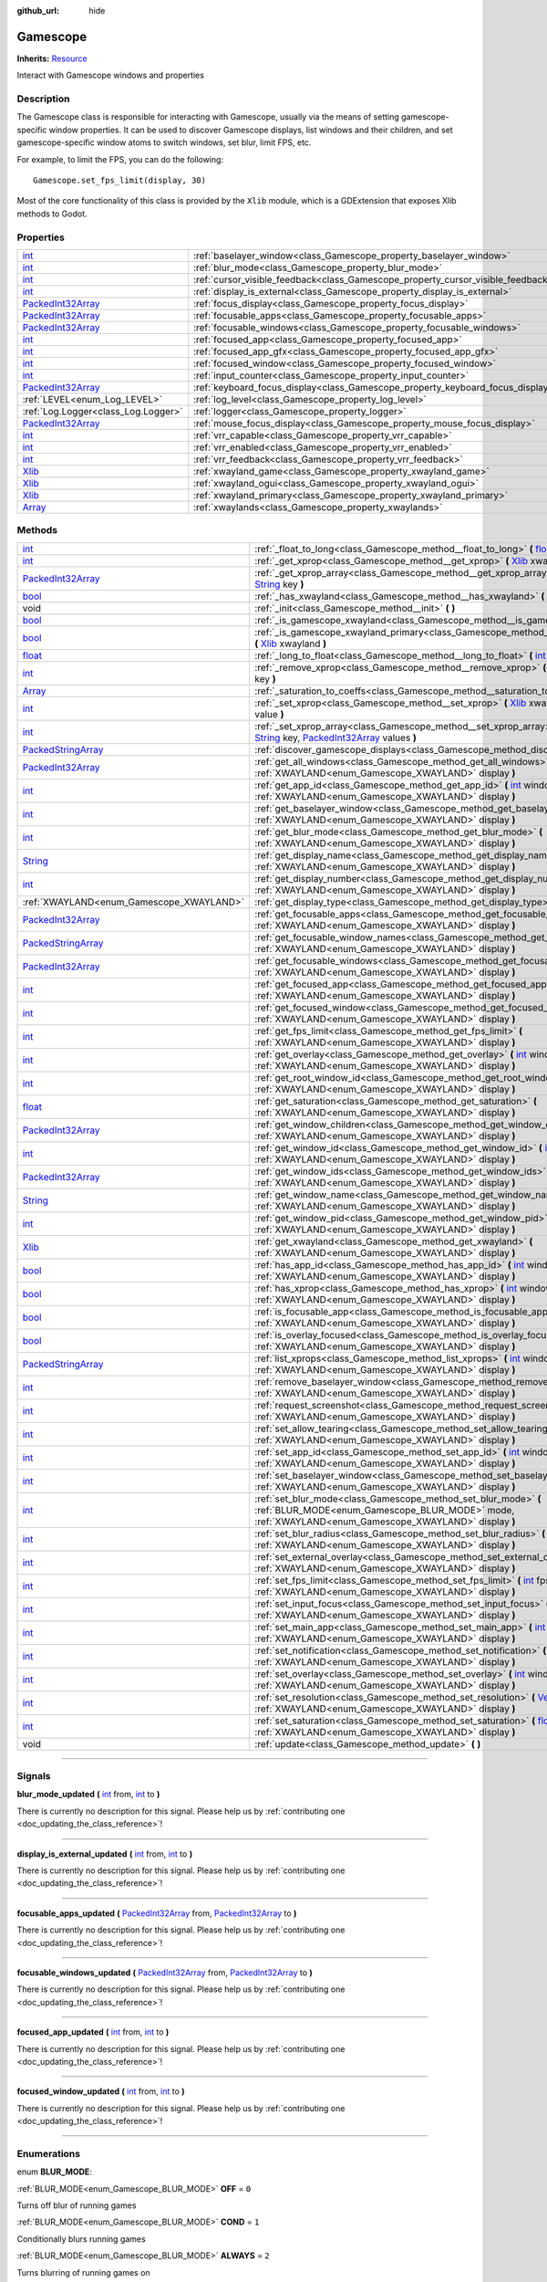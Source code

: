 :github_url: hide

.. DO NOT EDIT THIS FILE!!!
.. Generated automatically from Godot engine sources.
.. Generator: https://github.com/godotengine/godot/tree/master/doc/tools/make_rst.py.
.. XML source: https://github.com/godotengine/godot/tree/master/api/classes/Gamescope.xml.

.. _class_Gamescope:

Gamescope
=========

**Inherits:** `Resource <https://docs.godotengine.org/en/stable/classes/class_resource.html>`_

Interact with Gamescope windows and properties

.. rst-class:: classref-introduction-group

Description
-----------

The Gamescope class is responsible for interacting with Gamescope, usually via the means of setting gamescope-specific window properties. It can be used to discover Gamescope displays, list windows and their children, and set gamescope-specific window atoms to switch windows, set blur, limit FPS, etc. 



For example, to limit the FPS, you can do the following:

::

        Gamescope.set_fps_limit(display, 30)
    





Most of the core functionality of this class is provided by the ``Xlib`` module, which is a GDExtension that exposes Xlib methods to Godot.

.. rst-class:: classref-reftable-group

Properties
----------

.. table::
   :widths: auto

   +--------------------------------------------------------------------------------------------------+----------------------------------------------------------------------------------+-------+
   | `int <https://docs.godotengine.org/en/stable/classes/class_int.html>`_                           | :ref:`baselayer_window<class_Gamescope_property_baselayer_window>`               |       |
   +--------------------------------------------------------------------------------------------------+----------------------------------------------------------------------------------+-------+
   | `int <https://docs.godotengine.org/en/stable/classes/class_int.html>`_                           | :ref:`blur_mode<class_Gamescope_property_blur_mode>`                             |       |
   +--------------------------------------------------------------------------------------------------+----------------------------------------------------------------------------------+-------+
   | `int <https://docs.godotengine.org/en/stable/classes/class_int.html>`_                           | :ref:`cursor_visible_feedback<class_Gamescope_property_cursor_visible_feedback>` |       |
   +--------------------------------------------------------------------------------------------------+----------------------------------------------------------------------------------+-------+
   | `int <https://docs.godotengine.org/en/stable/classes/class_int.html>`_                           | :ref:`display_is_external<class_Gamescope_property_display_is_external>`         |       |
   +--------------------------------------------------------------------------------------------------+----------------------------------------------------------------------------------+-------+
   | `PackedInt32Array <https://docs.godotengine.org/en/stable/classes/class_packedint32array.html>`_ | :ref:`focus_display<class_Gamescope_property_focus_display>`                     |       |
   +--------------------------------------------------------------------------------------------------+----------------------------------------------------------------------------------+-------+
   | `PackedInt32Array <https://docs.godotengine.org/en/stable/classes/class_packedint32array.html>`_ | :ref:`focusable_apps<class_Gamescope_property_focusable_apps>`                   |       |
   +--------------------------------------------------------------------------------------------------+----------------------------------------------------------------------------------+-------+
   | `PackedInt32Array <https://docs.godotengine.org/en/stable/classes/class_packedint32array.html>`_ | :ref:`focusable_windows<class_Gamescope_property_focusable_windows>`             |       |
   +--------------------------------------------------------------------------------------------------+----------------------------------------------------------------------------------+-------+
   | `int <https://docs.godotengine.org/en/stable/classes/class_int.html>`_                           | :ref:`focused_app<class_Gamescope_property_focused_app>`                         |       |
   +--------------------------------------------------------------------------------------------------+----------------------------------------------------------------------------------+-------+
   | `int <https://docs.godotengine.org/en/stable/classes/class_int.html>`_                           | :ref:`focused_app_gfx<class_Gamescope_property_focused_app_gfx>`                 |       |
   +--------------------------------------------------------------------------------------------------+----------------------------------------------------------------------------------+-------+
   | `int <https://docs.godotengine.org/en/stable/classes/class_int.html>`_                           | :ref:`focused_window<class_Gamescope_property_focused_window>`                   |       |
   +--------------------------------------------------------------------------------------------------+----------------------------------------------------------------------------------+-------+
   | `int <https://docs.godotengine.org/en/stable/classes/class_int.html>`_                           | :ref:`input_counter<class_Gamescope_property_input_counter>`                     |       |
   +--------------------------------------------------------------------------------------------------+----------------------------------------------------------------------------------+-------+
   | `PackedInt32Array <https://docs.godotengine.org/en/stable/classes/class_packedint32array.html>`_ | :ref:`keyboard_focus_display<class_Gamescope_property_keyboard_focus_display>`   |       |
   +--------------------------------------------------------------------------------------------------+----------------------------------------------------------------------------------+-------+
   | :ref:`LEVEL<enum_Log_LEVEL>`                                                                     | :ref:`log_level<class_Gamescope_property_log_level>`                             | ``3`` |
   +--------------------------------------------------------------------------------------------------+----------------------------------------------------------------------------------+-------+
   | :ref:`Log.Logger<class_Log.Logger>`                                                              | :ref:`logger<class_Gamescope_property_logger>`                                   |       |
   +--------------------------------------------------------------------------------------------------+----------------------------------------------------------------------------------+-------+
   | `PackedInt32Array <https://docs.godotengine.org/en/stable/classes/class_packedint32array.html>`_ | :ref:`mouse_focus_display<class_Gamescope_property_mouse_focus_display>`         |       |
   +--------------------------------------------------------------------------------------------------+----------------------------------------------------------------------------------+-------+
   | `int <https://docs.godotengine.org/en/stable/classes/class_int.html>`_                           | :ref:`vrr_capable<class_Gamescope_property_vrr_capable>`                         |       |
   +--------------------------------------------------------------------------------------------------+----------------------------------------------------------------------------------+-------+
   | `int <https://docs.godotengine.org/en/stable/classes/class_int.html>`_                           | :ref:`vrr_enabled<class_Gamescope_property_vrr_enabled>`                         |       |
   +--------------------------------------------------------------------------------------------------+----------------------------------------------------------------------------------+-------+
   | `int <https://docs.godotengine.org/en/stable/classes/class_int.html>`_                           | :ref:`vrr_feedback<class_Gamescope_property_vrr_feedback>`                       |       |
   +--------------------------------------------------------------------------------------------------+----------------------------------------------------------------------------------+-------+
   | `Xlib <https://docs.godotengine.org/en/stable/classes/class_xlib.html>`_                         | :ref:`xwayland_game<class_Gamescope_property_xwayland_game>`                     |       |
   +--------------------------------------------------------------------------------------------------+----------------------------------------------------------------------------------+-------+
   | `Xlib <https://docs.godotengine.org/en/stable/classes/class_xlib.html>`_                         | :ref:`xwayland_ogui<class_Gamescope_property_xwayland_ogui>`                     |       |
   +--------------------------------------------------------------------------------------------------+----------------------------------------------------------------------------------+-------+
   | `Xlib <https://docs.godotengine.org/en/stable/classes/class_xlib.html>`_                         | :ref:`xwayland_primary<class_Gamescope_property_xwayland_primary>`               |       |
   +--------------------------------------------------------------------------------------------------+----------------------------------------------------------------------------------+-------+
   | `Array <https://docs.godotengine.org/en/stable/classes/class_array.html>`_                       | :ref:`xwaylands<class_Gamescope_property_xwaylands>`                             |       |
   +--------------------------------------------------------------------------------------------------+----------------------------------------------------------------------------------+-------+

.. rst-class:: classref-reftable-group

Methods
-------

.. table::
   :widths: auto

   +----------------------------------------------------------------------------------------------------+---------------------------------------------------------------------------------------------------------------------------------------------------------------------------------------------------------------------------------------------------------------------------------------------------------------------------------------------------------------------------------------------------------------------------------------------+
   | `int <https://docs.godotengine.org/en/stable/classes/class_int.html>`_                             | :ref:`_float_to_long<class_Gamescope_method__float_to_long>` **(** `float <https://docs.godotengine.org/en/stable/classes/class_float.html>`_ x **)**                                                                                                                                                                                                                                                                                       |
   +----------------------------------------------------------------------------------------------------+---------------------------------------------------------------------------------------------------------------------------------------------------------------------------------------------------------------------------------------------------------------------------------------------------------------------------------------------------------------------------------------------------------------------------------------------+
   | `int <https://docs.godotengine.org/en/stable/classes/class_int.html>`_                             | :ref:`_get_xprop<class_Gamescope_method__get_xprop>` **(** `Xlib <https://docs.godotengine.org/en/stable/classes/class_xlib.html>`_ xwayland, `int <https://docs.godotengine.org/en/stable/classes/class_int.html>`_ window_id, `String <https://docs.godotengine.org/en/stable/classes/class_string.html>`_ key **)**                                                                                                                      |
   +----------------------------------------------------------------------------------------------------+---------------------------------------------------------------------------------------------------------------------------------------------------------------------------------------------------------------------------------------------------------------------------------------------------------------------------------------------------------------------------------------------------------------------------------------------+
   | `PackedInt32Array <https://docs.godotengine.org/en/stable/classes/class_packedint32array.html>`_   | :ref:`_get_xprop_array<class_Gamescope_method__get_xprop_array>` **(** `Xlib <https://docs.godotengine.org/en/stable/classes/class_xlib.html>`_ xwayland, `int <https://docs.godotengine.org/en/stable/classes/class_int.html>`_ window_id, `String <https://docs.godotengine.org/en/stable/classes/class_string.html>`_ key **)**                                                                                                          |
   +----------------------------------------------------------------------------------------------------+---------------------------------------------------------------------------------------------------------------------------------------------------------------------------------------------------------------------------------------------------------------------------------------------------------------------------------------------------------------------------------------------------------------------------------------------+
   | `bool <https://docs.godotengine.org/en/stable/classes/class_bool.html>`_                           | :ref:`_has_xwayland<class_Gamescope_method__has_xwayland>` **(** `String <https://docs.godotengine.org/en/stable/classes/class_string.html>`_ display **)**                                                                                                                                                                                                                                                                                 |
   +----------------------------------------------------------------------------------------------------+---------------------------------------------------------------------------------------------------------------------------------------------------------------------------------------------------------------------------------------------------------------------------------------------------------------------------------------------------------------------------------------------------------------------------------------------+
   | void                                                                                               | :ref:`_init<class_Gamescope_method__init>` **(** **)**                                                                                                                                                                                                                                                                                                                                                                                      |
   +----------------------------------------------------------------------------------------------------+---------------------------------------------------------------------------------------------------------------------------------------------------------------------------------------------------------------------------------------------------------------------------------------------------------------------------------------------------------------------------------------------------------------------------------------------+
   | `bool <https://docs.godotengine.org/en/stable/classes/class_bool.html>`_                           | :ref:`_is_gamescope_xwayland<class_Gamescope_method__is_gamescope_xwayland>` **(** `Xlib <https://docs.godotengine.org/en/stable/classes/class_xlib.html>`_ xwayland **)**                                                                                                                                                                                                                                                                  |
   +----------------------------------------------------------------------------------------------------+---------------------------------------------------------------------------------------------------------------------------------------------------------------------------------------------------------------------------------------------------------------------------------------------------------------------------------------------------------------------------------------------------------------------------------------------+
   | `bool <https://docs.godotengine.org/en/stable/classes/class_bool.html>`_                           | :ref:`_is_gamescope_xwayland_primary<class_Gamescope_method__is_gamescope_xwayland_primary>` **(** `Xlib <https://docs.godotengine.org/en/stable/classes/class_xlib.html>`_ xwayland **)**                                                                                                                                                                                                                                                  |
   +----------------------------------------------------------------------------------------------------+---------------------------------------------------------------------------------------------------------------------------------------------------------------------------------------------------------------------------------------------------------------------------------------------------------------------------------------------------------------------------------------------------------------------------------------------+
   | `float <https://docs.godotengine.org/en/stable/classes/class_float.html>`_                         | :ref:`_long_to_float<class_Gamescope_method__long_to_float>` **(** `int <https://docs.godotengine.org/en/stable/classes/class_int.html>`_ x **)**                                                                                                                                                                                                                                                                                           |
   +----------------------------------------------------------------------------------------------------+---------------------------------------------------------------------------------------------------------------------------------------------------------------------------------------------------------------------------------------------------------------------------------------------------------------------------------------------------------------------------------------------------------------------------------------------+
   | `int <https://docs.godotengine.org/en/stable/classes/class_int.html>`_                             | :ref:`_remove_xprop<class_Gamescope_method__remove_xprop>` **(** `Xlib <https://docs.godotengine.org/en/stable/classes/class_xlib.html>`_ xwayland, `int <https://docs.godotengine.org/en/stable/classes/class_int.html>`_ window_id, `String <https://docs.godotengine.org/en/stable/classes/class_string.html>`_ key **)**                                                                                                                |
   +----------------------------------------------------------------------------------------------------+---------------------------------------------------------------------------------------------------------------------------------------------------------------------------------------------------------------------------------------------------------------------------------------------------------------------------------------------------------------------------------------------------------------------------------------------+
   | `Array <https://docs.godotengine.org/en/stable/classes/class_array.html>`_                         | :ref:`_saturation_to_coeffs<class_Gamescope_method__saturation_to_coeffs>` **(** `float <https://docs.godotengine.org/en/stable/classes/class_float.html>`_ saturation **)**                                                                                                                                                                                                                                                                |
   +----------------------------------------------------------------------------------------------------+---------------------------------------------------------------------------------------------------------------------------------------------------------------------------------------------------------------------------------------------------------------------------------------------------------------------------------------------------------------------------------------------------------------------------------------------+
   | `int <https://docs.godotengine.org/en/stable/classes/class_int.html>`_                             | :ref:`_set_xprop<class_Gamescope_method__set_xprop>` **(** `Xlib <https://docs.godotengine.org/en/stable/classes/class_xlib.html>`_ xwayland, `int <https://docs.godotengine.org/en/stable/classes/class_int.html>`_ window_id, `String <https://docs.godotengine.org/en/stable/classes/class_string.html>`_ key, `int <https://docs.godotengine.org/en/stable/classes/class_int.html>`_ value **)**                                        |
   +----------------------------------------------------------------------------------------------------+---------------------------------------------------------------------------------------------------------------------------------------------------------------------------------------------------------------------------------------------------------------------------------------------------------------------------------------------------------------------------------------------------------------------------------------------+
   | `int <https://docs.godotengine.org/en/stable/classes/class_int.html>`_                             | :ref:`_set_xprop_array<class_Gamescope_method__set_xprop_array>` **(** `Xlib <https://docs.godotengine.org/en/stable/classes/class_xlib.html>`_ xwayland, `int <https://docs.godotengine.org/en/stable/classes/class_int.html>`_ window_id, `String <https://docs.godotengine.org/en/stable/classes/class_string.html>`_ key, `PackedInt32Array <https://docs.godotengine.org/en/stable/classes/class_packedint32array.html>`_ values **)** |
   +----------------------------------------------------------------------------------------------------+---------------------------------------------------------------------------------------------------------------------------------------------------------------------------------------------------------------------------------------------------------------------------------------------------------------------------------------------------------------------------------------------------------------------------------------------+
   | `PackedStringArray <https://docs.godotengine.org/en/stable/classes/class_packedstringarray.html>`_ | :ref:`discover_gamescope_displays<class_Gamescope_method_discover_gamescope_displays>` **(** **)**                                                                                                                                                                                                                                                                                                                                          |
   +----------------------------------------------------------------------------------------------------+---------------------------------------------------------------------------------------------------------------------------------------------------------------------------------------------------------------------------------------------------------------------------------------------------------------------------------------------------------------------------------------------------------------------------------------------+
   | `PackedInt32Array <https://docs.godotengine.org/en/stable/classes/class_packedint32array.html>`_   | :ref:`get_all_windows<class_Gamescope_method_get_all_windows>` **(** `int <https://docs.godotengine.org/en/stable/classes/class_int.html>`_ window_id, :ref:`XWAYLAND<enum_Gamescope_XWAYLAND>` display **)**                                                                                                                                                                                                                               |
   +----------------------------------------------------------------------------------------------------+---------------------------------------------------------------------------------------------------------------------------------------------------------------------------------------------------------------------------------------------------------------------------------------------------------------------------------------------------------------------------------------------------------------------------------------------+
   | `int <https://docs.godotengine.org/en/stable/classes/class_int.html>`_                             | :ref:`get_app_id<class_Gamescope_method_get_app_id>` **(** `int <https://docs.godotengine.org/en/stable/classes/class_int.html>`_ window_id, :ref:`XWAYLAND<enum_Gamescope_XWAYLAND>` display **)**                                                                                                                                                                                                                                         |
   +----------------------------------------------------------------------------------------------------+---------------------------------------------------------------------------------------------------------------------------------------------------------------------------------------------------------------------------------------------------------------------------------------------------------------------------------------------------------------------------------------------------------------------------------------------+
   | `int <https://docs.godotengine.org/en/stable/classes/class_int.html>`_                             | :ref:`get_baselayer_window<class_Gamescope_method_get_baselayer_window>` **(** :ref:`XWAYLAND<enum_Gamescope_XWAYLAND>` display **)**                                                                                                                                                                                                                                                                                                       |
   +----------------------------------------------------------------------------------------------------+---------------------------------------------------------------------------------------------------------------------------------------------------------------------------------------------------------------------------------------------------------------------------------------------------------------------------------------------------------------------------------------------------------------------------------------------+
   | `int <https://docs.godotengine.org/en/stable/classes/class_int.html>`_                             | :ref:`get_blur_mode<class_Gamescope_method_get_blur_mode>` **(** :ref:`XWAYLAND<enum_Gamescope_XWAYLAND>` display **)**                                                                                                                                                                                                                                                                                                                     |
   +----------------------------------------------------------------------------------------------------+---------------------------------------------------------------------------------------------------------------------------------------------------------------------------------------------------------------------------------------------------------------------------------------------------------------------------------------------------------------------------------------------------------------------------------------------+
   | `String <https://docs.godotengine.org/en/stable/classes/class_string.html>`_                       | :ref:`get_display_name<class_Gamescope_method_get_display_name>` **(** :ref:`XWAYLAND<enum_Gamescope_XWAYLAND>` display **)**                                                                                                                                                                                                                                                                                                               |
   +----------------------------------------------------------------------------------------------------+---------------------------------------------------------------------------------------------------------------------------------------------------------------------------------------------------------------------------------------------------------------------------------------------------------------------------------------------------------------------------------------------------------------------------------------------+
   | `int <https://docs.godotengine.org/en/stable/classes/class_int.html>`_                             | :ref:`get_display_number<class_Gamescope_method_get_display_number>` **(** :ref:`XWAYLAND<enum_Gamescope_XWAYLAND>` display **)**                                                                                                                                                                                                                                                                                                           |
   +----------------------------------------------------------------------------------------------------+---------------------------------------------------------------------------------------------------------------------------------------------------------------------------------------------------------------------------------------------------------------------------------------------------------------------------------------------------------------------------------------------------------------------------------------------+
   | :ref:`XWAYLAND<enum_Gamescope_XWAYLAND>`                                                           | :ref:`get_display_type<class_Gamescope_method_get_display_type>` **(** `String <https://docs.godotengine.org/en/stable/classes/class_string.html>`_ name **)**                                                                                                                                                                                                                                                                              |
   +----------------------------------------------------------------------------------------------------+---------------------------------------------------------------------------------------------------------------------------------------------------------------------------------------------------------------------------------------------------------------------------------------------------------------------------------------------------------------------------------------------------------------------------------------------+
   | `PackedInt32Array <https://docs.godotengine.org/en/stable/classes/class_packedint32array.html>`_   | :ref:`get_focusable_apps<class_Gamescope_method_get_focusable_apps>` **(** :ref:`XWAYLAND<enum_Gamescope_XWAYLAND>` display **)**                                                                                                                                                                                                                                                                                                           |
   +----------------------------------------------------------------------------------------------------+---------------------------------------------------------------------------------------------------------------------------------------------------------------------------------------------------------------------------------------------------------------------------------------------------------------------------------------------------------------------------------------------------------------------------------------------+
   | `PackedStringArray <https://docs.godotengine.org/en/stable/classes/class_packedstringarray.html>`_ | :ref:`get_focusable_window_names<class_Gamescope_method_get_focusable_window_names>` **(** :ref:`XWAYLAND<enum_Gamescope_XWAYLAND>` display **)**                                                                                                                                                                                                                                                                                           |
   +----------------------------------------------------------------------------------------------------+---------------------------------------------------------------------------------------------------------------------------------------------------------------------------------------------------------------------------------------------------------------------------------------------------------------------------------------------------------------------------------------------------------------------------------------------+
   | `PackedInt32Array <https://docs.godotengine.org/en/stable/classes/class_packedint32array.html>`_   | :ref:`get_focusable_windows<class_Gamescope_method_get_focusable_windows>` **(** :ref:`XWAYLAND<enum_Gamescope_XWAYLAND>` display **)**                                                                                                                                                                                                                                                                                                     |
   +----------------------------------------------------------------------------------------------------+---------------------------------------------------------------------------------------------------------------------------------------------------------------------------------------------------------------------------------------------------------------------------------------------------------------------------------------------------------------------------------------------------------------------------------------------+
   | `int <https://docs.godotengine.org/en/stable/classes/class_int.html>`_                             | :ref:`get_focused_app<class_Gamescope_method_get_focused_app>` **(** :ref:`XWAYLAND<enum_Gamescope_XWAYLAND>` display **)**                                                                                                                                                                                                                                                                                                                 |
   +----------------------------------------------------------------------------------------------------+---------------------------------------------------------------------------------------------------------------------------------------------------------------------------------------------------------------------------------------------------------------------------------------------------------------------------------------------------------------------------------------------------------------------------------------------+
   | `int <https://docs.godotengine.org/en/stable/classes/class_int.html>`_                             | :ref:`get_focused_window<class_Gamescope_method_get_focused_window>` **(** :ref:`XWAYLAND<enum_Gamescope_XWAYLAND>` display **)**                                                                                                                                                                                                                                                                                                           |
   +----------------------------------------------------------------------------------------------------+---------------------------------------------------------------------------------------------------------------------------------------------------------------------------------------------------------------------------------------------------------------------------------------------------------------------------------------------------------------------------------------------------------------------------------------------+
   | `int <https://docs.godotengine.org/en/stable/classes/class_int.html>`_                             | :ref:`get_fps_limit<class_Gamescope_method_get_fps_limit>` **(** :ref:`XWAYLAND<enum_Gamescope_XWAYLAND>` display **)**                                                                                                                                                                                                                                                                                                                     |
   +----------------------------------------------------------------------------------------------------+---------------------------------------------------------------------------------------------------------------------------------------------------------------------------------------------------------------------------------------------------------------------------------------------------------------------------------------------------------------------------------------------------------------------------------------------+
   | `int <https://docs.godotengine.org/en/stable/classes/class_int.html>`_                             | :ref:`get_overlay<class_Gamescope_method_get_overlay>` **(** `int <https://docs.godotengine.org/en/stable/classes/class_int.html>`_ window_id, :ref:`XWAYLAND<enum_Gamescope_XWAYLAND>` display **)**                                                                                                                                                                                                                                       |
   +----------------------------------------------------------------------------------------------------+---------------------------------------------------------------------------------------------------------------------------------------------------------------------------------------------------------------------------------------------------------------------------------------------------------------------------------------------------------------------------------------------------------------------------------------------+
   | `int <https://docs.godotengine.org/en/stable/classes/class_int.html>`_                             | :ref:`get_root_window_id<class_Gamescope_method_get_root_window_id>` **(** :ref:`XWAYLAND<enum_Gamescope_XWAYLAND>` display **)**                                                                                                                                                                                                                                                                                                           |
   +----------------------------------------------------------------------------------------------------+---------------------------------------------------------------------------------------------------------------------------------------------------------------------------------------------------------------------------------------------------------------------------------------------------------------------------------------------------------------------------------------------------------------------------------------------+
   | `float <https://docs.godotengine.org/en/stable/classes/class_float.html>`_                         | :ref:`get_saturation<class_Gamescope_method_get_saturation>` **(** :ref:`XWAYLAND<enum_Gamescope_XWAYLAND>` display **)**                                                                                                                                                                                                                                                                                                                   |
   +----------------------------------------------------------------------------------------------------+---------------------------------------------------------------------------------------------------------------------------------------------------------------------------------------------------------------------------------------------------------------------------------------------------------------------------------------------------------------------------------------------------------------------------------------------+
   | `PackedInt32Array <https://docs.godotengine.org/en/stable/classes/class_packedint32array.html>`_   | :ref:`get_window_children<class_Gamescope_method_get_window_children>` **(** `int <https://docs.godotengine.org/en/stable/classes/class_int.html>`_ window_id, :ref:`XWAYLAND<enum_Gamescope_XWAYLAND>` display **)**                                                                                                                                                                                                                       |
   +----------------------------------------------------------------------------------------------------+---------------------------------------------------------------------------------------------------------------------------------------------------------------------------------------------------------------------------------------------------------------------------------------------------------------------------------------------------------------------------------------------------------------------------------------------+
   | `int <https://docs.godotengine.org/en/stable/classes/class_int.html>`_                             | :ref:`get_window_id<class_Gamescope_method_get_window_id>` **(** `int <https://docs.godotengine.org/en/stable/classes/class_int.html>`_ pid, :ref:`XWAYLAND<enum_Gamescope_XWAYLAND>` display **)**                                                                                                                                                                                                                                         |
   +----------------------------------------------------------------------------------------------------+---------------------------------------------------------------------------------------------------------------------------------------------------------------------------------------------------------------------------------------------------------------------------------------------------------------------------------------------------------------------------------------------------------------------------------------------+
   | `PackedInt32Array <https://docs.godotengine.org/en/stable/classes/class_packedint32array.html>`_   | :ref:`get_window_ids<class_Gamescope_method_get_window_ids>` **(** `int <https://docs.godotengine.org/en/stable/classes/class_int.html>`_ pid, :ref:`XWAYLAND<enum_Gamescope_XWAYLAND>` display **)**                                                                                                                                                                                                                                       |
   +----------------------------------------------------------------------------------------------------+---------------------------------------------------------------------------------------------------------------------------------------------------------------------------------------------------------------------------------------------------------------------------------------------------------------------------------------------------------------------------------------------------------------------------------------------+
   | `String <https://docs.godotengine.org/en/stable/classes/class_string.html>`_                       | :ref:`get_window_name<class_Gamescope_method_get_window_name>` **(** `int <https://docs.godotengine.org/en/stable/classes/class_int.html>`_ window_id, :ref:`XWAYLAND<enum_Gamescope_XWAYLAND>` display **)**                                                                                                                                                                                                                               |
   +----------------------------------------------------------------------------------------------------+---------------------------------------------------------------------------------------------------------------------------------------------------------------------------------------------------------------------------------------------------------------------------------------------------------------------------------------------------------------------------------------------------------------------------------------------+
   | `int <https://docs.godotengine.org/en/stable/classes/class_int.html>`_                             | :ref:`get_window_pid<class_Gamescope_method_get_window_pid>` **(** `int <https://docs.godotengine.org/en/stable/classes/class_int.html>`_ window_id, :ref:`XWAYLAND<enum_Gamescope_XWAYLAND>` display **)**                                                                                                                                                                                                                                 |
   +----------------------------------------------------------------------------------------------------+---------------------------------------------------------------------------------------------------------------------------------------------------------------------------------------------------------------------------------------------------------------------------------------------------------------------------------------------------------------------------------------------------------------------------------------------+
   | `Xlib <https://docs.godotengine.org/en/stable/classes/class_xlib.html>`_                           | :ref:`get_xwayland<class_Gamescope_method_get_xwayland>` **(** :ref:`XWAYLAND<enum_Gamescope_XWAYLAND>` display **)**                                                                                                                                                                                                                                                                                                                       |
   +----------------------------------------------------------------------------------------------------+---------------------------------------------------------------------------------------------------------------------------------------------------------------------------------------------------------------------------------------------------------------------------------------------------------------------------------------------------------------------------------------------------------------------------------------------+
   | `bool <https://docs.godotengine.org/en/stable/classes/class_bool.html>`_                           | :ref:`has_app_id<class_Gamescope_method_has_app_id>` **(** `int <https://docs.godotengine.org/en/stable/classes/class_int.html>`_ window_id, :ref:`XWAYLAND<enum_Gamescope_XWAYLAND>` display **)**                                                                                                                                                                                                                                         |
   +----------------------------------------------------------------------------------------------------+---------------------------------------------------------------------------------------------------------------------------------------------------------------------------------------------------------------------------------------------------------------------------------------------------------------------------------------------------------------------------------------------------------------------------------------------+
   | `bool <https://docs.godotengine.org/en/stable/classes/class_bool.html>`_                           | :ref:`has_xprop<class_Gamescope_method_has_xprop>` **(** `int <https://docs.godotengine.org/en/stable/classes/class_int.html>`_ window_id, `String <https://docs.godotengine.org/en/stable/classes/class_string.html>`_ key, :ref:`XWAYLAND<enum_Gamescope_XWAYLAND>` display **)**                                                                                                                                                         |
   +----------------------------------------------------------------------------------------------------+---------------------------------------------------------------------------------------------------------------------------------------------------------------------------------------------------------------------------------------------------------------------------------------------------------------------------------------------------------------------------------------------------------------------------------------------+
   | `bool <https://docs.godotengine.org/en/stable/classes/class_bool.html>`_                           | :ref:`is_focusable_app<class_Gamescope_method_is_focusable_app>` **(** `int <https://docs.godotengine.org/en/stable/classes/class_int.html>`_ window_id, :ref:`XWAYLAND<enum_Gamescope_XWAYLAND>` display **)**                                                                                                                                                                                                                             |
   +----------------------------------------------------------------------------------------------------+---------------------------------------------------------------------------------------------------------------------------------------------------------------------------------------------------------------------------------------------------------------------------------------------------------------------------------------------------------------------------------------------------------------------------------------------+
   | `bool <https://docs.godotengine.org/en/stable/classes/class_bool.html>`_                           | :ref:`is_overlay_focused<class_Gamescope_method_is_overlay_focused>` **(** :ref:`XWAYLAND<enum_Gamescope_XWAYLAND>` display **)**                                                                                                                                                                                                                                                                                                           |
   +----------------------------------------------------------------------------------------------------+---------------------------------------------------------------------------------------------------------------------------------------------------------------------------------------------------------------------------------------------------------------------------------------------------------------------------------------------------------------------------------------------------------------------------------------------+
   | `PackedStringArray <https://docs.godotengine.org/en/stable/classes/class_packedstringarray.html>`_ | :ref:`list_xprops<class_Gamescope_method_list_xprops>` **(** `int <https://docs.godotengine.org/en/stable/classes/class_int.html>`_ window_id, :ref:`XWAYLAND<enum_Gamescope_XWAYLAND>` display **)**                                                                                                                                                                                                                                       |
   +----------------------------------------------------------------------------------------------------+---------------------------------------------------------------------------------------------------------------------------------------------------------------------------------------------------------------------------------------------------------------------------------------------------------------------------------------------------------------------------------------------------------------------------------------------+
   | `int <https://docs.godotengine.org/en/stable/classes/class_int.html>`_                             | :ref:`remove_baselayer_window<class_Gamescope_method_remove_baselayer_window>` **(** :ref:`XWAYLAND<enum_Gamescope_XWAYLAND>` display **)**                                                                                                                                                                                                                                                                                                 |
   +----------------------------------------------------------------------------------------------------+---------------------------------------------------------------------------------------------------------------------------------------------------------------------------------------------------------------------------------------------------------------------------------------------------------------------------------------------------------------------------------------------------------------------------------------------+
   | `int <https://docs.godotengine.org/en/stable/classes/class_int.html>`_                             | :ref:`request_screenshot<class_Gamescope_method_request_screenshot>` **(** :ref:`XWAYLAND<enum_Gamescope_XWAYLAND>` display **)**                                                                                                                                                                                                                                                                                                           |
   +----------------------------------------------------------------------------------------------------+---------------------------------------------------------------------------------------------------------------------------------------------------------------------------------------------------------------------------------------------------------------------------------------------------------------------------------------------------------------------------------------------------------------------------------------------+
   | `int <https://docs.godotengine.org/en/stable/classes/class_int.html>`_                             | :ref:`set_allow_tearing<class_Gamescope_method_set_allow_tearing>` **(** `bool <https://docs.godotengine.org/en/stable/classes/class_bool.html>`_ allow, :ref:`XWAYLAND<enum_Gamescope_XWAYLAND>` display **)**                                                                                                                                                                                                                             |
   +----------------------------------------------------------------------------------------------------+---------------------------------------------------------------------------------------------------------------------------------------------------------------------------------------------------------------------------------------------------------------------------------------------------------------------------------------------------------------------------------------------------------------------------------------------+
   | `int <https://docs.godotengine.org/en/stable/classes/class_int.html>`_                             | :ref:`set_app_id<class_Gamescope_method_set_app_id>` **(** `int <https://docs.godotengine.org/en/stable/classes/class_int.html>`_ window_id, `int <https://docs.godotengine.org/en/stable/classes/class_int.html>`_ app_id, :ref:`XWAYLAND<enum_Gamescope_XWAYLAND>` display **)**                                                                                                                                                          |
   +----------------------------------------------------------------------------------------------------+---------------------------------------------------------------------------------------------------------------------------------------------------------------------------------------------------------------------------------------------------------------------------------------------------------------------------------------------------------------------------------------------------------------------------------------------+
   | `int <https://docs.godotengine.org/en/stable/classes/class_int.html>`_                             | :ref:`set_baselayer_window<class_Gamescope_method_set_baselayer_window>` **(** `int <https://docs.godotengine.org/en/stable/classes/class_int.html>`_ window_id, :ref:`XWAYLAND<enum_Gamescope_XWAYLAND>` display **)**                                                                                                                                                                                                                     |
   +----------------------------------------------------------------------------------------------------+---------------------------------------------------------------------------------------------------------------------------------------------------------------------------------------------------------------------------------------------------------------------------------------------------------------------------------------------------------------------------------------------------------------------------------------------+
   | `int <https://docs.godotengine.org/en/stable/classes/class_int.html>`_                             | :ref:`set_blur_mode<class_Gamescope_method_set_blur_mode>` **(** :ref:`BLUR_MODE<enum_Gamescope_BLUR_MODE>` mode, :ref:`XWAYLAND<enum_Gamescope_XWAYLAND>` display **)**                                                                                                                                                                                                                                                                    |
   +----------------------------------------------------------------------------------------------------+---------------------------------------------------------------------------------------------------------------------------------------------------------------------------------------------------------------------------------------------------------------------------------------------------------------------------------------------------------------------------------------------------------------------------------------------+
   | `int <https://docs.godotengine.org/en/stable/classes/class_int.html>`_                             | :ref:`set_blur_radius<class_Gamescope_method_set_blur_radius>` **(** `int <https://docs.godotengine.org/en/stable/classes/class_int.html>`_ radius, :ref:`XWAYLAND<enum_Gamescope_XWAYLAND>` display **)**                                                                                                                                                                                                                                  |
   +----------------------------------------------------------------------------------------------------+---------------------------------------------------------------------------------------------------------------------------------------------------------------------------------------------------------------------------------------------------------------------------------------------------------------------------------------------------------------------------------------------------------------------------------------------+
   | `int <https://docs.godotengine.org/en/stable/classes/class_int.html>`_                             | :ref:`set_external_overlay<class_Gamescope_method_set_external_overlay>` **(** `int <https://docs.godotengine.org/en/stable/classes/class_int.html>`_ window_id, `int <https://docs.godotengine.org/en/stable/classes/class_int.html>`_ value, :ref:`XWAYLAND<enum_Gamescope_XWAYLAND>` display **)**                                                                                                                                       |
   +----------------------------------------------------------------------------------------------------+---------------------------------------------------------------------------------------------------------------------------------------------------------------------------------------------------------------------------------------------------------------------------------------------------------------------------------------------------------------------------------------------------------------------------------------------+
   | `int <https://docs.godotengine.org/en/stable/classes/class_int.html>`_                             | :ref:`set_fps_limit<class_Gamescope_method_set_fps_limit>` **(** `int <https://docs.godotengine.org/en/stable/classes/class_int.html>`_ fps, :ref:`XWAYLAND<enum_Gamescope_XWAYLAND>` display **)**                                                                                                                                                                                                                                         |
   +----------------------------------------------------------------------------------------------------+---------------------------------------------------------------------------------------------------------------------------------------------------------------------------------------------------------------------------------------------------------------------------------------------------------------------------------------------------------------------------------------------------------------------------------------------+
   | `int <https://docs.godotengine.org/en/stable/classes/class_int.html>`_                             | :ref:`set_input_focus<class_Gamescope_method_set_input_focus>` **(** `int <https://docs.godotengine.org/en/stable/classes/class_int.html>`_ window_id, `int <https://docs.godotengine.org/en/stable/classes/class_int.html>`_ value, :ref:`XWAYLAND<enum_Gamescope_XWAYLAND>` display **)**                                                                                                                                                 |
   +----------------------------------------------------------------------------------------------------+---------------------------------------------------------------------------------------------------------------------------------------------------------------------------------------------------------------------------------------------------------------------------------------------------------------------------------------------------------------------------------------------------------------------------------------------+
   | `int <https://docs.godotengine.org/en/stable/classes/class_int.html>`_                             | :ref:`set_main_app<class_Gamescope_method_set_main_app>` **(** `int <https://docs.godotengine.org/en/stable/classes/class_int.html>`_ window_id, :ref:`XWAYLAND<enum_Gamescope_XWAYLAND>` display **)**                                                                                                                                                                                                                                     |
   +----------------------------------------------------------------------------------------------------+---------------------------------------------------------------------------------------------------------------------------------------------------------------------------------------------------------------------------------------------------------------------------------------------------------------------------------------------------------------------------------------------------------------------------------------------+
   | `int <https://docs.godotengine.org/en/stable/classes/class_int.html>`_                             | :ref:`set_notification<class_Gamescope_method_set_notification>` **(** `int <https://docs.godotengine.org/en/stable/classes/class_int.html>`_ window_id, `int <https://docs.godotengine.org/en/stable/classes/class_int.html>`_ value, :ref:`XWAYLAND<enum_Gamescope_XWAYLAND>` display **)**                                                                                                                                               |
   +----------------------------------------------------------------------------------------------------+---------------------------------------------------------------------------------------------------------------------------------------------------------------------------------------------------------------------------------------------------------------------------------------------------------------------------------------------------------------------------------------------------------------------------------------------+
   | `int <https://docs.godotengine.org/en/stable/classes/class_int.html>`_                             | :ref:`set_overlay<class_Gamescope_method_set_overlay>` **(** `int <https://docs.godotengine.org/en/stable/classes/class_int.html>`_ window_id, `int <https://docs.godotengine.org/en/stable/classes/class_int.html>`_ value, :ref:`XWAYLAND<enum_Gamescope_XWAYLAND>` display **)**                                                                                                                                                         |
   +----------------------------------------------------------------------------------------------------+---------------------------------------------------------------------------------------------------------------------------------------------------------------------------------------------------------------------------------------------------------------------------------------------------------------------------------------------------------------------------------------------------------------------------------------------+
   | `int <https://docs.godotengine.org/en/stable/classes/class_int.html>`_                             | :ref:`set_resolution<class_Gamescope_method_set_resolution>` **(** `Vector2i <https://docs.godotengine.org/en/stable/classes/class_vector2i.html>`_ resolution, `bool <https://docs.godotengine.org/en/stable/classes/class_bool.html>`_ allow_super, :ref:`XWAYLAND<enum_Gamescope_XWAYLAND>` display **)**                                                                                                                                |
   +----------------------------------------------------------------------------------------------------+---------------------------------------------------------------------------------------------------------------------------------------------------------------------------------------------------------------------------------------------------------------------------------------------------------------------------------------------------------------------------------------------------------------------------------------------+
   | `int <https://docs.godotengine.org/en/stable/classes/class_int.html>`_                             | :ref:`set_saturation<class_Gamescope_method_set_saturation>` **(** `float <https://docs.godotengine.org/en/stable/classes/class_float.html>`_ saturation, :ref:`XWAYLAND<enum_Gamescope_XWAYLAND>` display **)**                                                                                                                                                                                                                            |
   +----------------------------------------------------------------------------------------------------+---------------------------------------------------------------------------------------------------------------------------------------------------------------------------------------------------------------------------------------------------------------------------------------------------------------------------------------------------------------------------------------------------------------------------------------------+
   | void                                                                                               | :ref:`update<class_Gamescope_method_update>` **(** **)**                                                                                                                                                                                                                                                                                                                                                                                    |
   +----------------------------------------------------------------------------------------------------+---------------------------------------------------------------------------------------------------------------------------------------------------------------------------------------------------------------------------------------------------------------------------------------------------------------------------------------------------------------------------------------------------------------------------------------------+

.. rst-class:: classref-section-separator

----

.. rst-class:: classref-descriptions-group

Signals
-------

.. _class_Gamescope_signal_blur_mode_updated:

.. rst-class:: classref-signal

**blur_mode_updated** **(** `int <https://docs.godotengine.org/en/stable/classes/class_int.html>`_ from, `int <https://docs.godotengine.org/en/stable/classes/class_int.html>`_ to **)**

.. container:: contribute

	There is currently no description for this signal. Please help us by :ref:`contributing one <doc_updating_the_class_reference>`!

.. rst-class:: classref-item-separator

----

.. _class_Gamescope_signal_display_is_external_updated:

.. rst-class:: classref-signal

**display_is_external_updated** **(** `int <https://docs.godotengine.org/en/stable/classes/class_int.html>`_ from, `int <https://docs.godotengine.org/en/stable/classes/class_int.html>`_ to **)**

.. container:: contribute

	There is currently no description for this signal. Please help us by :ref:`contributing one <doc_updating_the_class_reference>`!

.. rst-class:: classref-item-separator

----

.. _class_Gamescope_signal_focusable_apps_updated:

.. rst-class:: classref-signal

**focusable_apps_updated** **(** `PackedInt32Array <https://docs.godotengine.org/en/stable/classes/class_packedint32array.html>`_ from, `PackedInt32Array <https://docs.godotengine.org/en/stable/classes/class_packedint32array.html>`_ to **)**

.. container:: contribute

	There is currently no description for this signal. Please help us by :ref:`contributing one <doc_updating_the_class_reference>`!

.. rst-class:: classref-item-separator

----

.. _class_Gamescope_signal_focusable_windows_updated:

.. rst-class:: classref-signal

**focusable_windows_updated** **(** `PackedInt32Array <https://docs.godotengine.org/en/stable/classes/class_packedint32array.html>`_ from, `PackedInt32Array <https://docs.godotengine.org/en/stable/classes/class_packedint32array.html>`_ to **)**

.. container:: contribute

	There is currently no description for this signal. Please help us by :ref:`contributing one <doc_updating_the_class_reference>`!

.. rst-class:: classref-item-separator

----

.. _class_Gamescope_signal_focused_app_updated:

.. rst-class:: classref-signal

**focused_app_updated** **(** `int <https://docs.godotengine.org/en/stable/classes/class_int.html>`_ from, `int <https://docs.godotengine.org/en/stable/classes/class_int.html>`_ to **)**

.. container:: contribute

	There is currently no description for this signal. Please help us by :ref:`contributing one <doc_updating_the_class_reference>`!

.. rst-class:: classref-item-separator

----

.. _class_Gamescope_signal_focused_window_updated:

.. rst-class:: classref-signal

**focused_window_updated** **(** `int <https://docs.godotengine.org/en/stable/classes/class_int.html>`_ from, `int <https://docs.godotengine.org/en/stable/classes/class_int.html>`_ to **)**

.. container:: contribute

	There is currently no description for this signal. Please help us by :ref:`contributing one <doc_updating_the_class_reference>`!

.. rst-class:: classref-section-separator

----

.. rst-class:: classref-descriptions-group

Enumerations
------------

.. _enum_Gamescope_BLUR_MODE:

.. rst-class:: classref-enumeration

enum **BLUR_MODE**:

.. _class_Gamescope_constant_OFF:

.. rst-class:: classref-enumeration-constant

:ref:`BLUR_MODE<enum_Gamescope_BLUR_MODE>` **OFF** = ``0``

Turns off blur of running games

.. _class_Gamescope_constant_COND:

.. rst-class:: classref-enumeration-constant

:ref:`BLUR_MODE<enum_Gamescope_BLUR_MODE>` **COND** = ``1``

Conditionally blurs running games

.. _class_Gamescope_constant_ALWAYS:

.. rst-class:: classref-enumeration-constant

:ref:`BLUR_MODE<enum_Gamescope_BLUR_MODE>` **ALWAYS** = ``2``

Turns blurring of running games on

.. rst-class:: classref-item-separator

----

.. _enum_Gamescope_XWAYLAND:

.. rst-class:: classref-enumeration

enum **XWAYLAND**:

.. _class_Gamescope_constant_PRIMARY:

.. rst-class:: classref-enumeration-constant

:ref:`XWAYLAND<enum_Gamescope_XWAYLAND>` **PRIMARY** = ``0``

Primary Gamescope xwayland instance

.. _class_Gamescope_constant_OGUI:

.. rst-class:: classref-enumeration-constant

:ref:`XWAYLAND<enum_Gamescope_XWAYLAND>` **OGUI** = ``1``

Xwayland instance that OpenGamepadUI is running on

.. _class_Gamescope_constant_GAME:

.. rst-class:: classref-enumeration-constant

:ref:`XWAYLAND<enum_Gamescope_XWAYLAND>` **GAME** = ``2``

Xwayland instance where games run

.. rst-class:: classref-section-separator

----

.. rst-class:: classref-descriptions-group

Constants
---------

.. _class_Gamescope_constant_OVERLAY_GAME_ID:

.. rst-class:: classref-constant

**OVERLAY_GAME_ID** = ``769``

Gamescope is hard-coded to look for STEAM_GAME=769 to determine if it is the overlay app.

.. rst-class:: classref-section-separator

----

.. rst-class:: classref-descriptions-group

Property Descriptions
---------------------

.. _class_Gamescope_property_baselayer_window:

.. rst-class:: classref-property

`int <https://docs.godotengine.org/en/stable/classes/class_int.html>`_ **baselayer_window**

.. container:: contribute

	There is currently no description for this property. Please help us by :ref:`contributing one <doc_updating_the_class_reference>`!

.. rst-class:: classref-item-separator

----

.. _class_Gamescope_property_blur_mode:

.. rst-class:: classref-property

`int <https://docs.godotengine.org/en/stable/classes/class_int.html>`_ **blur_mode**

Blur mode (read-only)

.. rst-class:: classref-item-separator

----

.. _class_Gamescope_property_cursor_visible_feedback:

.. rst-class:: classref-property

`int <https://docs.godotengine.org/en/stable/classes/class_int.html>`_ **cursor_visible_feedback**

.. container:: contribute

	There is currently no description for this property. Please help us by :ref:`contributing one <doc_updating_the_class_reference>`!

.. rst-class:: classref-item-separator

----

.. _class_Gamescope_property_display_is_external:

.. rst-class:: classref-property

`int <https://docs.godotengine.org/en/stable/classes/class_int.html>`_ **display_is_external**

.. container:: contribute

	There is currently no description for this property. Please help us by :ref:`contributing one <doc_updating_the_class_reference>`!

.. rst-class:: classref-item-separator

----

.. _class_Gamescope_property_focus_display:

.. rst-class:: classref-property

`PackedInt32Array <https://docs.godotengine.org/en/stable/classes/class_packedint32array.html>`_ **focus_display**

.. container:: contribute

	There is currently no description for this property. Please help us by :ref:`contributing one <doc_updating_the_class_reference>`!

.. rst-class:: classref-item-separator

----

.. _class_Gamescope_property_focusable_apps:

.. rst-class:: classref-property

`PackedInt32Array <https://docs.godotengine.org/en/stable/classes/class_packedint32array.html>`_ **focusable_apps**

.. container:: contribute

	There is currently no description for this property. Please help us by :ref:`contributing one <doc_updating_the_class_reference>`!

.. rst-class:: classref-item-separator

----

.. _class_Gamescope_property_focusable_windows:

.. rst-class:: classref-property

`PackedInt32Array <https://docs.godotengine.org/en/stable/classes/class_packedint32array.html>`_ **focusable_windows**

.. container:: contribute

	There is currently no description for this property. Please help us by :ref:`contributing one <doc_updating_the_class_reference>`!

.. rst-class:: classref-item-separator

----

.. _class_Gamescope_property_focused_app:

.. rst-class:: classref-property

`int <https://docs.godotengine.org/en/stable/classes/class_int.html>`_ **focused_app**

.. container:: contribute

	There is currently no description for this property. Please help us by :ref:`contributing one <doc_updating_the_class_reference>`!

.. rst-class:: classref-item-separator

----

.. _class_Gamescope_property_focused_app_gfx:

.. rst-class:: classref-property

`int <https://docs.godotengine.org/en/stable/classes/class_int.html>`_ **focused_app_gfx**

.. container:: contribute

	There is currently no description for this property. Please help us by :ref:`contributing one <doc_updating_the_class_reference>`!

.. rst-class:: classref-item-separator

----

.. _class_Gamescope_property_focused_window:

.. rst-class:: classref-property

`int <https://docs.godotengine.org/en/stable/classes/class_int.html>`_ **focused_window**

.. container:: contribute

	There is currently no description for this property. Please help us by :ref:`contributing one <doc_updating_the_class_reference>`!

.. rst-class:: classref-item-separator

----

.. _class_Gamescope_property_input_counter:

.. rst-class:: classref-property

`int <https://docs.godotengine.org/en/stable/classes/class_int.html>`_ **input_counter**

.. container:: contribute

	There is currently no description for this property. Please help us by :ref:`contributing one <doc_updating_the_class_reference>`!

.. rst-class:: classref-item-separator

----

.. _class_Gamescope_property_keyboard_focus_display:

.. rst-class:: classref-property

`PackedInt32Array <https://docs.godotengine.org/en/stable/classes/class_packedint32array.html>`_ **keyboard_focus_display**

.. container:: contribute

	There is currently no description for this property. Please help us by :ref:`contributing one <doc_updating_the_class_reference>`!

.. rst-class:: classref-item-separator

----

.. _class_Gamescope_property_log_level:

.. rst-class:: classref-property

:ref:`LEVEL<enum_Log_LEVEL>` **log_level** = ``3``

.. container:: contribute

	There is currently no description for this property. Please help us by :ref:`contributing one <doc_updating_the_class_reference>`!

.. rst-class:: classref-item-separator

----

.. _class_Gamescope_property_logger:

.. rst-class:: classref-property

:ref:`Log.Logger<class_Log.Logger>` **logger**

.. container:: contribute

	There is currently no description for this property. Please help us by :ref:`contributing one <doc_updating_the_class_reference>`!

.. rst-class:: classref-item-separator

----

.. _class_Gamescope_property_mouse_focus_display:

.. rst-class:: classref-property

`PackedInt32Array <https://docs.godotengine.org/en/stable/classes/class_packedint32array.html>`_ **mouse_focus_display**

.. container:: contribute

	There is currently no description for this property. Please help us by :ref:`contributing one <doc_updating_the_class_reference>`!

.. rst-class:: classref-item-separator

----

.. _class_Gamescope_property_vrr_capable:

.. rst-class:: classref-property

`int <https://docs.godotengine.org/en/stable/classes/class_int.html>`_ **vrr_capable**

.. container:: contribute

	There is currently no description for this property. Please help us by :ref:`contributing one <doc_updating_the_class_reference>`!

.. rst-class:: classref-item-separator

----

.. _class_Gamescope_property_vrr_enabled:

.. rst-class:: classref-property

`int <https://docs.godotengine.org/en/stable/classes/class_int.html>`_ **vrr_enabled**

.. container:: contribute

	There is currently no description for this property. Please help us by :ref:`contributing one <doc_updating_the_class_reference>`!

.. rst-class:: classref-item-separator

----

.. _class_Gamescope_property_vrr_feedback:

.. rst-class:: classref-property

`int <https://docs.godotengine.org/en/stable/classes/class_int.html>`_ **vrr_feedback**

.. container:: contribute

	There is currently no description for this property. Please help us by :ref:`contributing one <doc_updating_the_class_reference>`!

.. rst-class:: classref-item-separator

----

.. _class_Gamescope_property_xwayland_game:

.. rst-class:: classref-property

`Xlib <https://docs.godotengine.org/en/stable/classes/class_xlib.html>`_ **xwayland_game**

The Game xwayland is the xwayland instance that games are launched under.

.. rst-class:: classref-item-separator

----

.. _class_Gamescope_property_xwayland_ogui:

.. rst-class:: classref-property

`Xlib <https://docs.godotengine.org/en/stable/classes/class_xlib.html>`_ **xwayland_ogui**

The OGUI xwayland is the xwayland instance that OGUI is running under.

.. rst-class:: classref-item-separator

----

.. _class_Gamescope_property_xwayland_primary:

.. rst-class:: classref-property

`Xlib <https://docs.godotengine.org/en/stable/classes/class_xlib.html>`_ **xwayland_primary**

The primary xwayland is the primary Gamescope xwayland session that contains Gamescope properties on the root window.

.. rst-class:: classref-item-separator

----

.. _class_Gamescope_property_xwaylands:

.. rst-class:: classref-property

`Array <https://docs.godotengine.org/en/stable/classes/class_array.html>`_ **xwaylands**

Array of all discovered xwayland instances

.. rst-class:: classref-section-separator

----

.. rst-class:: classref-descriptions-group

Method Descriptions
-------------------

.. _class_Gamescope_method__float_to_long:

.. rst-class:: classref-method

`int <https://docs.godotengine.org/en/stable/classes/class_int.html>`_ **_float_to_long** **(** `float <https://docs.godotengine.org/en/stable/classes/class_float.html>`_ x **)**

.. container:: contribute

	There is currently no description for this method. Please help us by :ref:`contributing one <doc_updating_the_class_reference>`!

.. rst-class:: classref-item-separator

----

.. _class_Gamescope_method__get_xprop:

.. rst-class:: classref-method

`int <https://docs.godotengine.org/en/stable/classes/class_int.html>`_ **_get_xprop** **(** `Xlib <https://docs.godotengine.org/en/stable/classes/class_xlib.html>`_ xwayland, `int <https://docs.godotengine.org/en/stable/classes/class_int.html>`_ window_id, `String <https://docs.godotengine.org/en/stable/classes/class_string.html>`_ key **)**

Returns the value of the given X property for the given window. Returns :ref:`Xlib.ERR_XPROP_NOT_FOUND<class_Xlib_property_ERR_XPROP_NOT_FOUND>` if property doesn't exist.

.. rst-class:: classref-item-separator

----

.. _class_Gamescope_method__get_xprop_array:

.. rst-class:: classref-method

`PackedInt32Array <https://docs.godotengine.org/en/stable/classes/class_packedint32array.html>`_ **_get_xprop_array** **(** `Xlib <https://docs.godotengine.org/en/stable/classes/class_xlib.html>`_ xwayland, `int <https://docs.godotengine.org/en/stable/classes/class_int.html>`_ window_id, `String <https://docs.godotengine.org/en/stable/classes/class_string.html>`_ key **)**

Returns an array of values for the given X property for the given window. Returns an empty array if property was not found.

.. rst-class:: classref-item-separator

----

.. _class_Gamescope_method__has_xwayland:

.. rst-class:: classref-method

`bool <https://docs.godotengine.org/en/stable/classes/class_bool.html>`_ **_has_xwayland** **(** `String <https://docs.godotengine.org/en/stable/classes/class_string.html>`_ display **)**

Returns true if Gamescope is tracking the given display

.. rst-class:: classref-item-separator

----

.. _class_Gamescope_method__init:

.. rst-class:: classref-method

void **_init** **(** **)**

.. container:: contribute

	There is currently no description for this method. Please help us by :ref:`contributing one <doc_updating_the_class_reference>`!

.. rst-class:: classref-item-separator

----

.. _class_Gamescope_method__is_gamescope_xwayland:

.. rst-class:: classref-method

`bool <https://docs.godotengine.org/en/stable/classes/class_bool.html>`_ **_is_gamescope_xwayland** **(** `Xlib <https://docs.godotengine.org/en/stable/classes/class_xlib.html>`_ xwayland **)**

Returns true if the given xwayland instance is a gamescope instance

.. rst-class:: classref-item-separator

----

.. _class_Gamescope_method__is_gamescope_xwayland_primary:

.. rst-class:: classref-method

`bool <https://docs.godotengine.org/en/stable/classes/class_bool.html>`_ **_is_gamescope_xwayland_primary** **(** `Xlib <https://docs.godotengine.org/en/stable/classes/class_xlib.html>`_ xwayland **)**

Returns true if the given xwayland instance is the primary gamescope instance

.. rst-class:: classref-item-separator

----

.. _class_Gamescope_method__long_to_float:

.. rst-class:: classref-method

`float <https://docs.godotengine.org/en/stable/classes/class_float.html>`_ **_long_to_float** **(** `int <https://docs.godotengine.org/en/stable/classes/class_int.html>`_ x **)**

.. container:: contribute

	There is currently no description for this method. Please help us by :ref:`contributing one <doc_updating_the_class_reference>`!

.. rst-class:: classref-item-separator

----

.. _class_Gamescope_method__remove_xprop:

.. rst-class:: classref-method

`int <https://docs.godotengine.org/en/stable/classes/class_int.html>`_ **_remove_xprop** **(** `Xlib <https://docs.godotengine.org/en/stable/classes/class_xlib.html>`_ xwayland, `int <https://docs.godotengine.org/en/stable/classes/class_int.html>`_ window_id, `String <https://docs.godotengine.org/en/stable/classes/class_string.html>`_ key **)**

Removes the given X property for the given window.

.. rst-class:: classref-item-separator

----

.. _class_Gamescope_method__saturation_to_coeffs:

.. rst-class:: classref-method

`Array <https://docs.godotengine.org/en/stable/classes/class_array.html>`_ **_saturation_to_coeffs** **(** `float <https://docs.godotengine.org/en/stable/classes/class_float.html>`_ saturation **)**

.. container:: contribute

	There is currently no description for this method. Please help us by :ref:`contributing one <doc_updating_the_class_reference>`!

.. rst-class:: classref-item-separator

----

.. _class_Gamescope_method__set_xprop:

.. rst-class:: classref-method

`int <https://docs.godotengine.org/en/stable/classes/class_int.html>`_ **_set_xprop** **(** `Xlib <https://docs.godotengine.org/en/stable/classes/class_xlib.html>`_ xwayland, `int <https://docs.godotengine.org/en/stable/classes/class_int.html>`_ window_id, `String <https://docs.godotengine.org/en/stable/classes/class_string.html>`_ key, `int <https://docs.godotengine.org/en/stable/classes/class_int.html>`_ value **)**

Sets the given X property on the given window. Example:

::

        Gamescope._set_xprop(":0", 1234, "STEAM_INPUT", 1)
    

.. rst-class:: classref-item-separator

----

.. _class_Gamescope_method__set_xprop_array:

.. rst-class:: classref-method

`int <https://docs.godotengine.org/en/stable/classes/class_int.html>`_ **_set_xprop_array** **(** `Xlib <https://docs.godotengine.org/en/stable/classes/class_xlib.html>`_ xwayland, `int <https://docs.godotengine.org/en/stable/classes/class_int.html>`_ window_id, `String <https://docs.godotengine.org/en/stable/classes/class_string.html>`_ key, `PackedInt32Array <https://docs.godotengine.org/en/stable/classes/class_packedint32array.html>`_ values **)**

Sets the given X property with the given array of values

.. rst-class:: classref-item-separator

----

.. _class_Gamescope_method_discover_gamescope_displays:

.. rst-class:: classref-method

`PackedStringArray <https://docs.godotengine.org/en/stable/classes/class_packedstringarray.html>`_ **discover_gamescope_displays** **(** **)**

.. container:: contribute

	There is currently no description for this method. Please help us by :ref:`contributing one <doc_updating_the_class_reference>`!

.. rst-class:: classref-item-separator

----

.. _class_Gamescope_method_get_all_windows:

.. rst-class:: classref-method

`PackedInt32Array <https://docs.godotengine.org/en/stable/classes/class_packedint32array.html>`_ **get_all_windows** **(** `int <https://docs.godotengine.org/en/stable/classes/class_int.html>`_ window_id, :ref:`XWAYLAND<enum_Gamescope_XWAYLAND>` display **)**

Recursively returns all child windows of the given window id

.. rst-class:: classref-item-separator

----

.. _class_Gamescope_method_get_app_id:

.. rst-class:: classref-method

`int <https://docs.godotengine.org/en/stable/classes/class_int.html>`_ **get_app_id** **(** `int <https://docs.godotengine.org/en/stable/classes/class_int.html>`_ window_id, :ref:`XWAYLAND<enum_Gamescope_XWAYLAND>` display **)**

Returns the currently set app ID on the given window

.. rst-class:: classref-item-separator

----

.. _class_Gamescope_method_get_baselayer_window:

.. rst-class:: classref-method

`int <https://docs.godotengine.org/en/stable/classes/class_int.html>`_ **get_baselayer_window** **(** :ref:`XWAYLAND<enum_Gamescope_XWAYLAND>` display **)**

Returns the currently set manual focus

.. rst-class:: classref-item-separator

----

.. _class_Gamescope_method_get_blur_mode:

.. rst-class:: classref-method

`int <https://docs.godotengine.org/en/stable/classes/class_int.html>`_ **get_blur_mode** **(** :ref:`XWAYLAND<enum_Gamescope_XWAYLAND>` display **)**

Returns the current Gamescope blur mode

.. rst-class:: classref-item-separator

----

.. _class_Gamescope_method_get_display_name:

.. rst-class:: classref-method

`String <https://docs.godotengine.org/en/stable/classes/class_string.html>`_ **get_display_name** **(** :ref:`XWAYLAND<enum_Gamescope_XWAYLAND>` display **)**

Returns the name of the given xwayland display (e.g. ":1")

.. rst-class:: classref-item-separator

----

.. _class_Gamescope_method_get_display_number:

.. rst-class:: classref-method

`int <https://docs.godotengine.org/en/stable/classes/class_int.html>`_ **get_display_number** **(** :ref:`XWAYLAND<enum_Gamescope_XWAYLAND>` display **)**

Returns the name of the given xwayland display

.. rst-class:: classref-item-separator

----

.. _class_Gamescope_method_get_display_type:

.. rst-class:: classref-method

:ref:`XWAYLAND<enum_Gamescope_XWAYLAND>` **get_display_type** **(** `String <https://docs.godotengine.org/en/stable/classes/class_string.html>`_ name **)**

Returns the display type for the given display name

.. rst-class:: classref-item-separator

----

.. _class_Gamescope_method_get_focusable_apps:

.. rst-class:: classref-method

`PackedInt32Array <https://docs.godotengine.org/en/stable/classes/class_packedint32array.html>`_ **get_focusable_apps** **(** :ref:`XWAYLAND<enum_Gamescope_XWAYLAND>` display **)**

Returns a list of focusable app window ids

.. rst-class:: classref-item-separator

----

.. _class_Gamescope_method_get_focusable_window_names:

.. rst-class:: classref-method

`PackedStringArray <https://docs.godotengine.org/en/stable/classes/class_packedstringarray.html>`_ **get_focusable_window_names** **(** :ref:`XWAYLAND<enum_Gamescope_XWAYLAND>` display **)**

Returns a list of focusable window names

.. rst-class:: classref-item-separator

----

.. _class_Gamescope_method_get_focusable_windows:

.. rst-class:: classref-method

`PackedInt32Array <https://docs.godotengine.org/en/stable/classes/class_packedint32array.html>`_ **get_focusable_windows** **(** :ref:`XWAYLAND<enum_Gamescope_XWAYLAND>` display **)**

Returns a list of focusable window ids

.. rst-class:: classref-item-separator

----

.. _class_Gamescope_method_get_focused_app:

.. rst-class:: classref-method

`int <https://docs.godotengine.org/en/stable/classes/class_int.html>`_ **get_focused_app** **(** :ref:`XWAYLAND<enum_Gamescope_XWAYLAND>` display **)**

Return the currently focused app id.

.. rst-class:: classref-item-separator

----

.. _class_Gamescope_method_get_focused_window:

.. rst-class:: classref-method

`int <https://docs.godotengine.org/en/stable/classes/class_int.html>`_ **get_focused_window** **(** :ref:`XWAYLAND<enum_Gamescope_XWAYLAND>` display **)**

Return the currently focused window id.

.. rst-class:: classref-item-separator

----

.. _class_Gamescope_method_get_fps_limit:

.. rst-class:: classref-method

`int <https://docs.godotengine.org/en/stable/classes/class_int.html>`_ **get_fps_limit** **(** :ref:`XWAYLAND<enum_Gamescope_XWAYLAND>` display **)**

Returns the Gamescope FPS limit

.. rst-class:: classref-item-separator

----

.. _class_Gamescope_method_get_overlay:

.. rst-class:: classref-method

`int <https://docs.godotengine.org/en/stable/classes/class_int.html>`_ **get_overlay** **(** `int <https://docs.godotengine.org/en/stable/classes/class_int.html>`_ window_id, :ref:`XWAYLAND<enum_Gamescope_XWAYLAND>` display **)**

Get the overlay status for the given window

.. rst-class:: classref-item-separator

----

.. _class_Gamescope_method_get_root_window_id:

.. rst-class:: classref-method

`int <https://docs.godotengine.org/en/stable/classes/class_int.html>`_ **get_root_window_id** **(** :ref:`XWAYLAND<enum_Gamescope_XWAYLAND>` display **)**

Returns the root window ID of the given display

.. rst-class:: classref-item-separator

----

.. _class_Gamescope_method_get_saturation:

.. rst-class:: classref-method

`float <https://docs.godotengine.org/en/stable/classes/class_float.html>`_ **get_saturation** **(** :ref:`XWAYLAND<enum_Gamescope_XWAYLAND>` display **)**

.. container:: contribute

	There is currently no description for this method. Please help us by :ref:`contributing one <doc_updating_the_class_reference>`!

.. rst-class:: classref-item-separator

----

.. _class_Gamescope_method_get_window_children:

.. rst-class:: classref-method

`PackedInt32Array <https://docs.godotengine.org/en/stable/classes/class_packedint32array.html>`_ **get_window_children** **(** `int <https://docs.godotengine.org/en/stable/classes/class_int.html>`_ window_id, :ref:`XWAYLAND<enum_Gamescope_XWAYLAND>` display **)**

Returns the child window ids of the given window

.. rst-class:: classref-item-separator

----

.. _class_Gamescope_method_get_window_id:

.. rst-class:: classref-method

`int <https://docs.godotengine.org/en/stable/classes/class_int.html>`_ **get_window_id** **(** `int <https://docs.godotengine.org/en/stable/classes/class_int.html>`_ pid, :ref:`XWAYLAND<enum_Gamescope_XWAYLAND>` display **)**

Returns the xwayland window ID for the given process. Returns -1 if no window was found.

.. rst-class:: classref-item-separator

----

.. _class_Gamescope_method_get_window_ids:

.. rst-class:: classref-method

`PackedInt32Array <https://docs.godotengine.org/en/stable/classes/class_packedint32array.html>`_ **get_window_ids** **(** `int <https://docs.godotengine.org/en/stable/classes/class_int.html>`_ pid, :ref:`XWAYLAND<enum_Gamescope_XWAYLAND>` display **)**

Returns the xwayland window ID(s) for the given process using multiple methods to try and discover.

.. rst-class:: classref-item-separator

----

.. _class_Gamescope_method_get_window_name:

.. rst-class:: classref-method

`String <https://docs.godotengine.org/en/stable/classes/class_string.html>`_ **get_window_name** **(** `int <https://docs.godotengine.org/en/stable/classes/class_int.html>`_ window_id, :ref:`XWAYLAND<enum_Gamescope_XWAYLAND>` display **)**

Returns the name of the given window.

.. rst-class:: classref-item-separator

----

.. _class_Gamescope_method_get_window_pid:

.. rst-class:: classref-method

`int <https://docs.godotengine.org/en/stable/classes/class_int.html>`_ **get_window_pid** **(** `int <https://docs.godotengine.org/en/stable/classes/class_int.html>`_ window_id, :ref:`XWAYLAND<enum_Gamescope_XWAYLAND>` display **)**

Returns the PID of the given window. Returns -1 if no PID was found.

.. rst-class:: classref-item-separator

----

.. _class_Gamescope_method_get_xwayland:

.. rst-class:: classref-method

`Xlib <https://docs.godotengine.org/en/stable/classes/class_xlib.html>`_ **get_xwayland** **(** :ref:`XWAYLAND<enum_Gamescope_XWAYLAND>` display **)**

Returns the xwayland instance for the given display type

.. rst-class:: classref-item-separator

----

.. _class_Gamescope_method_has_app_id:

.. rst-class:: classref-method

`bool <https://docs.godotengine.org/en/stable/classes/class_bool.html>`_ **has_app_id** **(** `int <https://docs.godotengine.org/en/stable/classes/class_int.html>`_ window_id, :ref:`XWAYLAND<enum_Gamescope_XWAYLAND>` display **)**

Returns whether or not the given window has an app ID set

.. rst-class:: classref-item-separator

----

.. _class_Gamescope_method_has_xprop:

.. rst-class:: classref-method

`bool <https://docs.godotengine.org/en/stable/classes/class_bool.html>`_ **has_xprop** **(** `int <https://docs.godotengine.org/en/stable/classes/class_int.html>`_ window_id, `String <https://docs.godotengine.org/en/stable/classes/class_string.html>`_ key, :ref:`XWAYLAND<enum_Gamescope_XWAYLAND>` display **)**

Returns true if the given X property exists on the given window.

.. rst-class:: classref-item-separator

----

.. _class_Gamescope_method_is_focusable_app:

.. rst-class:: classref-method

`bool <https://docs.godotengine.org/en/stable/classes/class_bool.html>`_ **is_focusable_app** **(** `int <https://docs.godotengine.org/en/stable/classes/class_int.html>`_ window_id, :ref:`XWAYLAND<enum_Gamescope_XWAYLAND>` display **)**

Returns true if the window with the given window ID exists

.. rst-class:: classref-item-separator

----

.. _class_Gamescope_method_is_overlay_focused:

.. rst-class:: classref-method

`bool <https://docs.godotengine.org/en/stable/classes/class_bool.html>`_ **is_overlay_focused** **(** :ref:`XWAYLAND<enum_Gamescope_XWAYLAND>` display **)**

Returns whether or not the overlay window is currently focused

.. rst-class:: classref-item-separator

----

.. _class_Gamescope_method_list_xprops:

.. rst-class:: classref-method

`PackedStringArray <https://docs.godotengine.org/en/stable/classes/class_packedstringarray.html>`_ **list_xprops** **(** `int <https://docs.godotengine.org/en/stable/classes/class_int.html>`_ window_id, :ref:`XWAYLAND<enum_Gamescope_XWAYLAND>` display **)**

Returns a list of X properties on the given window

.. rst-class:: classref-item-separator

----

.. _class_Gamescope_method_remove_baselayer_window:

.. rst-class:: classref-method

`int <https://docs.godotengine.org/en/stable/classes/class_int.html>`_ **remove_baselayer_window** **(** :ref:`XWAYLAND<enum_Gamescope_XWAYLAND>` display **)**

Removes the baselayer property to un-focus windows

.. rst-class:: classref-item-separator

----

.. _class_Gamescope_method_request_screenshot:

.. rst-class:: classref-method

`int <https://docs.godotengine.org/en/stable/classes/class_int.html>`_ **request_screenshot** **(** :ref:`XWAYLAND<enum_Gamescope_XWAYLAND>` display **)**

Request a screenshot from gamescope

.. rst-class:: classref-item-separator

----

.. _class_Gamescope_method_set_allow_tearing:

.. rst-class:: classref-method

`int <https://docs.godotengine.org/en/stable/classes/class_int.html>`_ **set_allow_tearing** **(** `bool <https://docs.godotengine.org/en/stable/classes/class_bool.html>`_ allow, :ref:`XWAYLAND<enum_Gamescope_XWAYLAND>` display **)**

Configures Gamescope to allow tearing or not

.. rst-class:: classref-item-separator

----

.. _class_Gamescope_method_set_app_id:

.. rst-class:: classref-method

`int <https://docs.godotengine.org/en/stable/classes/class_int.html>`_ **set_app_id** **(** `int <https://docs.godotengine.org/en/stable/classes/class_int.html>`_ window_id, `int <https://docs.godotengine.org/en/stable/classes/class_int.html>`_ app_id, :ref:`XWAYLAND<enum_Gamescope_XWAYLAND>` display **)**

Sets the app ID on the given window

.. rst-class:: classref-item-separator

----

.. _class_Gamescope_method_set_baselayer_window:

.. rst-class:: classref-method

`int <https://docs.godotengine.org/en/stable/classes/class_int.html>`_ **set_baselayer_window** **(** `int <https://docs.godotengine.org/en/stable/classes/class_int.html>`_ window_id, :ref:`XWAYLAND<enum_Gamescope_XWAYLAND>` display **)**

Focuses the given window

.. rst-class:: classref-item-separator

----

.. _class_Gamescope_method_set_blur_mode:

.. rst-class:: classref-method

`int <https://docs.godotengine.org/en/stable/classes/class_int.html>`_ **set_blur_mode** **(** :ref:`BLUR_MODE<enum_Gamescope_BLUR_MODE>` mode, :ref:`XWAYLAND<enum_Gamescope_XWAYLAND>` display **)**

Sets the Gamescope blur mode

.. rst-class:: classref-item-separator

----

.. _class_Gamescope_method_set_blur_radius:

.. rst-class:: classref-method

`int <https://docs.godotengine.org/en/stable/classes/class_int.html>`_ **set_blur_radius** **(** `int <https://docs.godotengine.org/en/stable/classes/class_int.html>`_ radius, :ref:`XWAYLAND<enum_Gamescope_XWAYLAND>` display **)**

Sets the Gamescope blur radius when blur is active

.. rst-class:: classref-item-separator

----

.. _class_Gamescope_method_set_external_overlay:

.. rst-class:: classref-method

`int <https://docs.godotengine.org/en/stable/classes/class_int.html>`_ **set_external_overlay** **(** `int <https://docs.godotengine.org/en/stable/classes/class_int.html>`_ window_id, `int <https://docs.godotengine.org/en/stable/classes/class_int.html>`_ value, :ref:`XWAYLAND<enum_Gamescope_XWAYLAND>` display **)**

Set the given window as an external overlay

.. rst-class:: classref-item-separator

----

.. _class_Gamescope_method_set_fps_limit:

.. rst-class:: classref-method

`int <https://docs.godotengine.org/en/stable/classes/class_int.html>`_ **set_fps_limit** **(** `int <https://docs.godotengine.org/en/stable/classes/class_int.html>`_ fps, :ref:`XWAYLAND<enum_Gamescope_XWAYLAND>` display **)**

Sets the Gamescope FPS limit

.. rst-class:: classref-item-separator

----

.. _class_Gamescope_method_set_input_focus:

.. rst-class:: classref-method

`int <https://docs.godotengine.org/en/stable/classes/class_int.html>`_ **set_input_focus** **(** `int <https://docs.godotengine.org/en/stable/classes/class_int.html>`_ window_id, `int <https://docs.godotengine.org/en/stable/classes/class_int.html>`_ value, :ref:`XWAYLAND<enum_Gamescope_XWAYLAND>` display **)**

Set the given window as the primary overlay input focus. This should be set to "1" whenever the overlay wants to intercept input from a game.

.. rst-class:: classref-item-separator

----

.. _class_Gamescope_method_set_main_app:

.. rst-class:: classref-method

`int <https://docs.godotengine.org/en/stable/classes/class_int.html>`_ **set_main_app** **(** `int <https://docs.godotengine.org/en/stable/classes/class_int.html>`_ window_id, :ref:`XWAYLAND<enum_Gamescope_XWAYLAND>` display **)**

Sets the given window as the main launcher app. Gamescope is hard-coded to look for appId 769

.. rst-class:: classref-item-separator

----

.. _class_Gamescope_method_set_notification:

.. rst-class:: classref-method

`int <https://docs.godotengine.org/en/stable/classes/class_int.html>`_ **set_notification** **(** `int <https://docs.godotengine.org/en/stable/classes/class_int.html>`_ window_id, `int <https://docs.godotengine.org/en/stable/classes/class_int.html>`_ value, :ref:`XWAYLAND<enum_Gamescope_XWAYLAND>` display **)**

Set the given window as a notification. This should be set to "1" when some UI wants to be shown but not intercept input.

.. rst-class:: classref-item-separator

----

.. _class_Gamescope_method_set_overlay:

.. rst-class:: classref-method

`int <https://docs.godotengine.org/en/stable/classes/class_int.html>`_ **set_overlay** **(** `int <https://docs.godotengine.org/en/stable/classes/class_int.html>`_ window_id, `int <https://docs.godotengine.org/en/stable/classes/class_int.html>`_ value, :ref:`XWAYLAND<enum_Gamescope_XWAYLAND>` display **)**

Set the given window as an overlay

.. rst-class:: classref-item-separator

----

.. _class_Gamescope_method_set_resolution:

.. rst-class:: classref-method

`int <https://docs.godotengine.org/en/stable/classes/class_int.html>`_ **set_resolution** **(** `Vector2i <https://docs.godotengine.org/en/stable/classes/class_vector2i.html>`_ resolution, `bool <https://docs.godotengine.org/en/stable/classes/class_bool.html>`_ allow_super, :ref:`XWAYLAND<enum_Gamescope_XWAYLAND>` display **)**

Sets the xwayland mode resolution on the given xwayland display number (default: XWAYLAND.GAME).

.. rst-class:: classref-item-separator

----

.. _class_Gamescope_method_set_saturation:

.. rst-class:: classref-method

`int <https://docs.godotengine.org/en/stable/classes/class_int.html>`_ **set_saturation** **(** `float <https://docs.godotengine.org/en/stable/classes/class_float.html>`_ saturation, :ref:`XWAYLAND<enum_Gamescope_XWAYLAND>` display **)**

.. container:: contribute

	There is currently no description for this method. Please help us by :ref:`contributing one <doc_updating_the_class_reference>`!

.. rst-class:: classref-item-separator

----

.. _class_Gamescope_method_update:

.. rst-class:: classref-method

void **update** **(** **)**

Updates the Gamescope state. Should be called in a loop to keep the Gamescope state up-to-date.

.. |virtual| replace:: :abbr:`virtual (This method should typically be overridden by the user to have any effect.)`
.. |const| replace:: :abbr:`const (This method has no side effects. It doesn't modify any of the instance's member variables.)`
.. |vararg| replace:: :abbr:`vararg (This method accepts any number of arguments after the ones described here.)`
.. |constructor| replace:: :abbr:`constructor (This method is used to construct a type.)`
.. |static| replace:: :abbr:`static (This method doesn't need an instance to be called, so it can be called directly using the class name.)`
.. |operator| replace:: :abbr:`operator (This method describes a valid operator to use with this type as left-hand operand.)`
.. |bitfield| replace:: :abbr:`BitField (This value is an integer composed as a bitmask of the following flags.)`
